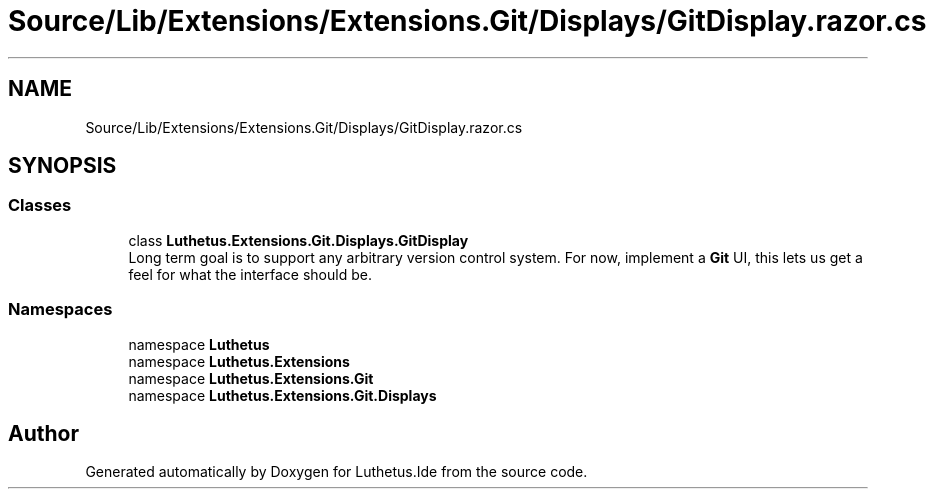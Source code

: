 .TH "Source/Lib/Extensions/Extensions.Git/Displays/GitDisplay.razor.cs" 3 "Version 1.0.0" "Luthetus.Ide" \" -*- nroff -*-
.ad l
.nh
.SH NAME
Source/Lib/Extensions/Extensions.Git/Displays/GitDisplay.razor.cs
.SH SYNOPSIS
.br
.PP
.SS "Classes"

.in +1c
.ti -1c
.RI "class \fBLuthetus\&.Extensions\&.Git\&.Displays\&.GitDisplay\fP"
.br
.RI "Long term goal is to support any arbitrary version control system\&. For now, implement a \fBGit\fP UI, this lets us get a feel for what the interface should be\&. "
.in -1c
.SS "Namespaces"

.in +1c
.ti -1c
.RI "namespace \fBLuthetus\fP"
.br
.ti -1c
.RI "namespace \fBLuthetus\&.Extensions\fP"
.br
.ti -1c
.RI "namespace \fBLuthetus\&.Extensions\&.Git\fP"
.br
.ti -1c
.RI "namespace \fBLuthetus\&.Extensions\&.Git\&.Displays\fP"
.br
.in -1c
.SH "Author"
.PP 
Generated automatically by Doxygen for Luthetus\&.Ide from the source code\&.
